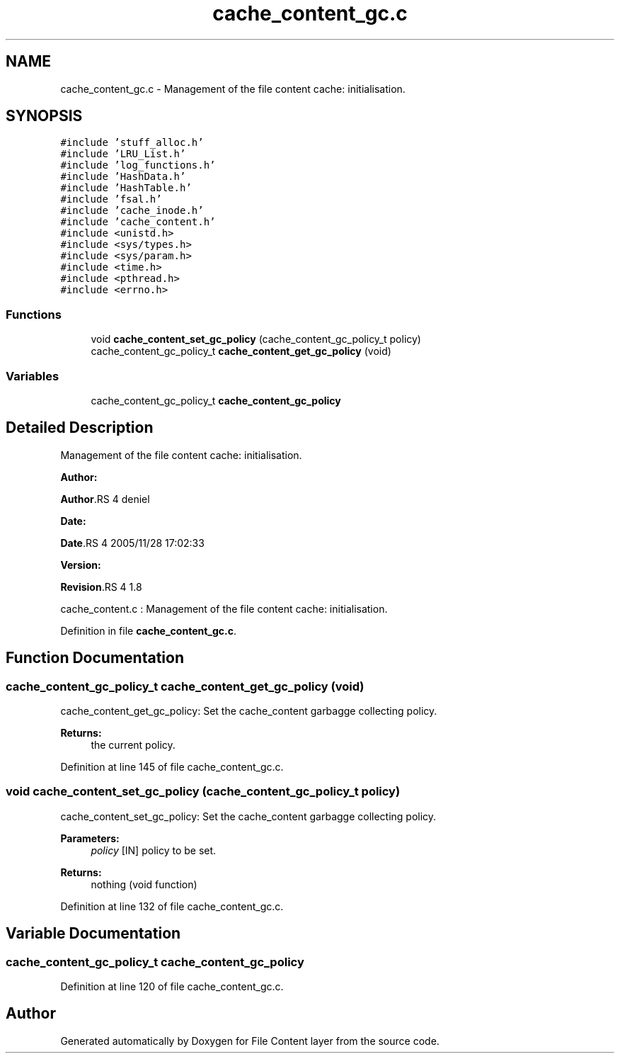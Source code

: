.TH "cache_content_gc.c" 3 "31 Mar 2009" "Version 0.1" "File Content layer" \" -*- nroff -*-
.ad l
.nh
.SH NAME
cache_content_gc.c \- Management of the file content cache: initialisation.  

.PP
.SH SYNOPSIS
.br
.PP
\fC#include 'stuff_alloc.h'\fP
.br
\fC#include 'LRU_List.h'\fP
.br
\fC#include 'log_functions.h'\fP
.br
\fC#include 'HashData.h'\fP
.br
\fC#include 'HashTable.h'\fP
.br
\fC#include 'fsal.h'\fP
.br
\fC#include 'cache_inode.h'\fP
.br
\fC#include 'cache_content.h'\fP
.br
\fC#include <unistd.h>\fP
.br
\fC#include <sys/types.h>\fP
.br
\fC#include <sys/param.h>\fP
.br
\fC#include <time.h>\fP
.br
\fC#include <pthread.h>\fP
.br
\fC#include <errno.h>\fP
.br

.SS "Functions"

.in +1c
.ti -1c
.RI "void \fBcache_content_set_gc_policy\fP (cache_content_gc_policy_t policy)"
.br
.ti -1c
.RI "cache_content_gc_policy_t \fBcache_content_get_gc_policy\fP (void)"
.br
.in -1c
.SS "Variables"

.in +1c
.ti -1c
.RI "cache_content_gc_policy_t \fBcache_content_gc_policy\fP"
.br
.in -1c
.SH "Detailed Description"
.PP 
Management of the file content cache: initialisation. 

\fBAuthor:\fP
.RS 4
.RE
.PP
\fBAuthor\fP.RS 4
deniel 
.RE
.PP
\fBDate:\fP
.RS 4
.RE
.PP
\fBDate\fP.RS 4
2005/11/28 17:02:33 
.RE
.PP
\fBVersion:\fP
.RS 4
.RE
.PP
\fBRevision\fP.RS 4
1.8 
.RE
.PP
cache_content.c : Management of the file content cache: initialisation. 
.PP
Definition in file \fBcache_content_gc.c\fP.
.SH "Function Documentation"
.PP 
.SS "cache_content_gc_policy_t cache_content_get_gc_policy (void)"
.PP
cache_content_get_gc_policy: Set the cache_content garbagge collecting policy.
.PP
\fBReturns:\fP
.RS 4
the current policy. 
.RE
.PP

.PP
Definition at line 145 of file cache_content_gc.c.
.SS "void cache_content_set_gc_policy (cache_content_gc_policy_t policy)"
.PP
cache_content_set_gc_policy: Set the cache_content garbagge collecting policy.
.PP
\fBParameters:\fP
.RS 4
\fIpolicy\fP [IN] policy to be set.
.RE
.PP
\fBReturns:\fP
.RS 4
nothing (void function) 
.RE
.PP

.PP
Definition at line 132 of file cache_content_gc.c.
.SH "Variable Documentation"
.PP 
.SS "cache_content_gc_policy_t \fBcache_content_gc_policy\fP"
.PP
Definition at line 120 of file cache_content_gc.c.
.SH "Author"
.PP 
Generated automatically by Doxygen for File Content layer from the source code.
